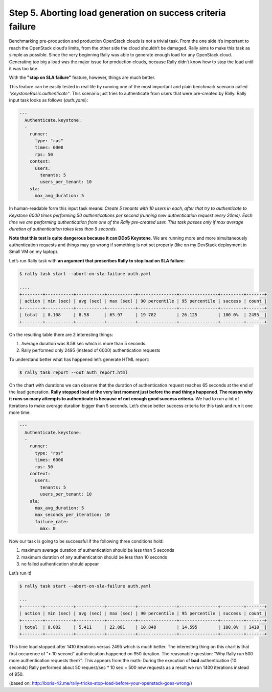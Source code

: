 ..
      Copyright 2015 Mirantis Inc. All Rights Reserved.

      Licensed under the Apache License, Version 2.0 (the "License"); you may
      not use this file except in compliance with the License. You may obtain
      a copy of the License at

          http://www.apache.org/licenses/LICENSE-2.0

      Unless required by applicable law or agreed to in writing, software
      distributed under the License is distributed on an "AS IS" BASIS, WITHOUT
      WARRANTIES OR CONDITIONS OF ANY KIND, either express or implied. See the
      License for the specific language governing permissions and limitations
      under the License.

.. _tutorial_step_5_aborting_load_generation_on_sla_failure:

Step 5. Aborting load generation on success criteria failure
============================================================

Benchmarking pre-production and production OpenStack clouds is not a trivial task. From the one side it’s important to reach the OpenStack cloud’s limits, from the other side the cloud shouldn’t be damaged. Rally aims to make this task as simple as possible. Since the very beginning Rally was able to generate enough load for any OpenStack cloud. Generating too big a load was the major issue for production clouds, because Rally didn’t know how to stop the load until it was too late.

With the **"stop on SLA failure"** feature, however, things are much better.

This feature can be easily tested in real life by running one of the most important and plain benchmark scenario called *"KeystoneBasic.authenticate"*. This scenario just tries to authenticate from users that were pre-created by Rally. Rally input task looks as follows (*auth.yaml*):

.. code-block:: none

    ---
      Authenticate.keystone:
      -
        runner:
          type: "rps"
          times: 6000
          rps: 50
        context:
          users:
            tenants: 5
            users_per_tenant: 10
        sla:
          max_avg_duration: 5

In human-readable form this input task means: *Create 5 tenants with 10 users in each, after that try to authenticate to Keystone 6000 times performing 50 authentications per second (running new authentication request every 20ms). Each time we are performing authentication from one of the Rally pre-created user. This task passes only if max average duration of authentication takes less than 5 seconds.*

**Note that this test is quite dangerous because it can DDoS Keystone**. We are running more and more simultaneously authentication requests and things may go wrong if something is not set properly (like on my DevStack deployment in Small VM on my laptop).

Let’s run Rally task with **an argument that prescribes Rally to stop load on SLA failure**:

.. code-block:: none

    $ rally task start --abort-on-sla-failure auth.yaml

    ....
    +--------+-----------+-----------+-----------+---------------+---------------+---------+-------+
    | action | min (sec) | avg (sec) | max (sec) | 90 percentile | 95 percentile | success | count |
    +--------+-----------+-----------+-----------+---------------+---------------+---------+-------+
    | total  | 0.108     | 8.58      | 65.97     | 19.782        | 26.125        | 100.0%  | 2495  |
    +--------+-----------+-----------+-----------+---------------+---------------+---------+-------+

On the resulting table there are 2 interesting things:

1. Average duration was 8.58 sec which is more than 5 seconds
2. Rally performed only 2495 (instead of 6000) authentication requests

To understand better what has happened let’s generate HTML report:

.. code-block:: none

    $ rally task report --out auth_report.html

.. image:: ../images/Report-Abort-on-SLA-task-1.png
    :align: center

On the chart with durations we can observe that the duration of authentication request reaches 65 seconds at the end of the load generation. **Rally stopped load at the very last moment just before the mad things happened. The reason why it runs so many attempts to authenticate is because of not enough good success criteria.** We had to run a lot of iterations to make average duration bigger than 5 seconds. Let’s chose better success criteria for this task and run it one more time.

.. code-block:: none

    ---
      Authenticate.keystone:
      -
        runner:
          type: "rps"
          times: 6000
          rps: 50
        context:
          users:
            tenants: 5
            users_per_tenant: 10
        sla:
          max_avg_duration: 5
          max_seconds_per_iteration: 10
          failure_rate:
            max: 0

Now our task is going to be successful if the following three conditions hold:

1. maximum average duration of authentication should be less than 5 seconds
2. maximum duration of any authentication should be less than 10 seconds
3. no failed authentication should appear

Let’s run it!

.. code-block:: none

    $ rally task start --abort-on-sla-failure auth.yaml

    ...
    +--------+-----------+-----------+-----------+---------------+---------------+---------+-------+
    | action | min (sec) | avg (sec) | max (sec) | 90 percentile | 95 percentile | success | count |
    +--------+-----------+-----------+-----------+---------------+---------------+---------+-------+
    | total  | 0.082     | 5.411     | 22.081    | 10.848        | 14.595        | 100.0%  | 1410  |
    +--------+-----------+-----------+-----------+---------------+---------------+---------+-------+

.. image:: ../images/Report-Abort-on-SLA-task-2.png
    :align: center

This time load stopped after 1410 iterations versus 2495 which is much better. The interesting thing on this chart is that first occurence of “> 10 second” authentication happened on 950 iteration. The reasonable question: “Why Rally run 500 more authentication requests then?”. This appears from the math: During the execution of **bad** authentication (10 seconds) Rally performed about 50 request/sec * 10 sec = 500 new requests as a result we run 1400 iterations instead of 950.

(based on: http://boris-42.me/rally-tricks-stop-load-before-your-openstack-goes-wrong/)
